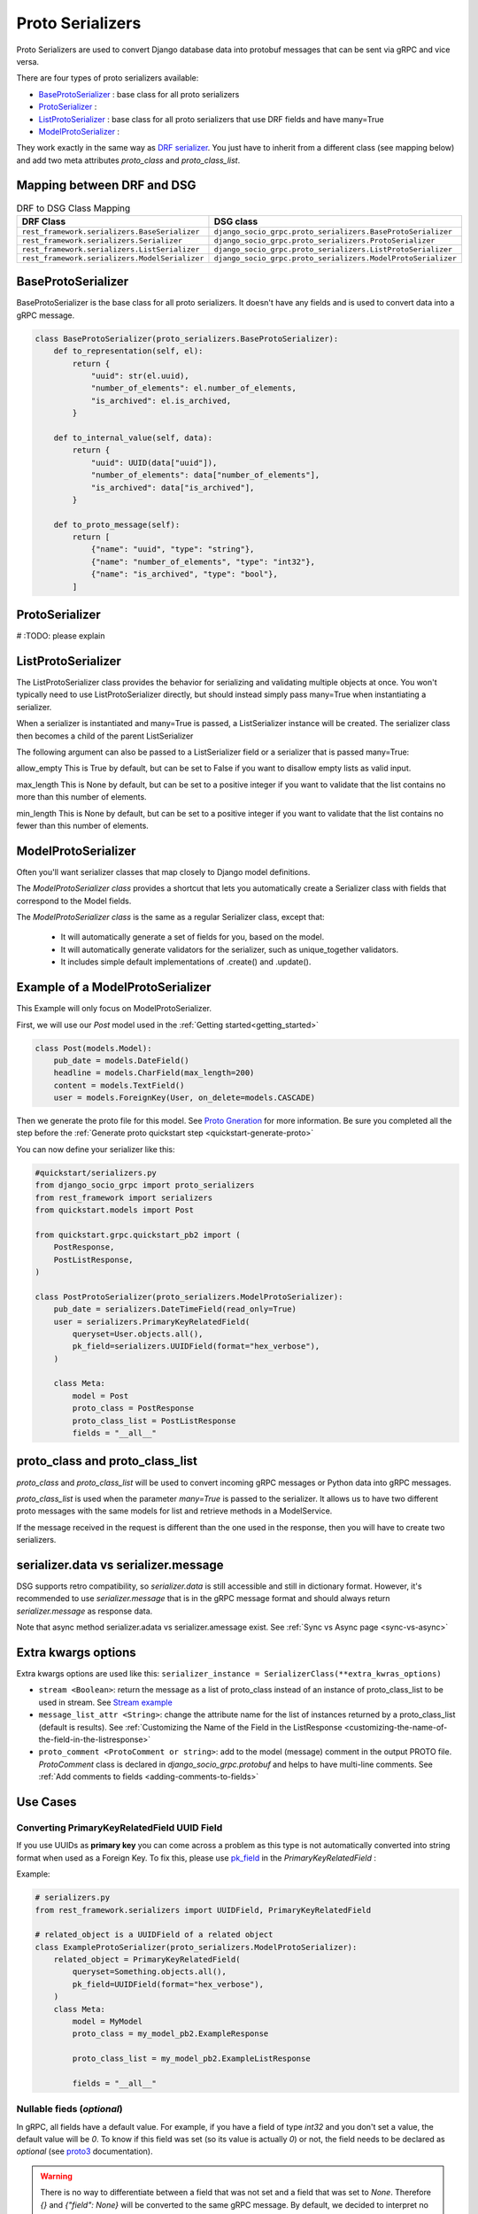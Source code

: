 .. _proto-serializers:

Proto Serializers
=================

Proto Serializers are used to convert Django database data into protobuf messages that can be sent via gRPC and vice versa.

There are four types of proto serializers available:

- `BaseProtoSerializer <#baseprotoserializer>`_ : base class for all proto serializers
- `ProtoSerializer <#protoserializer>`_ :
- `ListProtoSerializer <#listprotoserializer>`_ : base class for all proto serializers that use DRF fields and have many=True
- `ModelProtoSerializer <#modelprotoserializer>`_ :


They work exactly in the same way as `DRF serializer <https://www.django-rest-framework.org/api-guide/serializers/>`_. You just have to inherit from a different class (see mapping below) and add two meta attributes `proto_class` and `proto_class_list`.

Mapping between DRF and DSG
---------------------------

.. list-table:: DRF to DSG Class Mapping
   :widths: 50 50
   :header-rows: 1

   * - DRF Class
     - DSG class
   * - ``rest_framework.serializers.BaseSerializer``
     - ``django_socio_grpc.proto_serializers.BaseProtoSerializer``
   * - ``rest_framework.serializers.Serializer``
     - ``django_socio_grpc.proto_serializers.ProtoSerializer``
   * - ``rest_framework.serializers.ListSerializer``
     - ``django_socio_grpc.proto_serializers.ListProtoSerializer``
   * - ``rest_framework.serializers.ModelSerializer``
     - ``django_socio_grpc.proto_serializers.ModelProtoSerializer``


BaseProtoSerializer
-------------------

BaseProtoSerializer is the base class for all proto serializers. It doesn't have any fields and is used to convert data into a gRPC message.

.. code-block:: python

    class BaseProtoSerializer(proto_serializers.BaseProtoSerializer):
        def to_representation(self, el):
            return {
                "uuid": str(el.uuid),
                "number_of_elements": el.number_of_elements,
                "is_archived": el.is_archived,
            }

        def to_internal_value(self, data):
            return {
                "uuid": UUID(data["uuid"]),
                "number_of_elements": data["number_of_elements"],
                "is_archived": data["is_archived"],
            }

        def to_proto_message(self):
            return [
                {"name": "uuid", "type": "string"},
                {"name": "number_of_elements", "type": "int32"},
                {"name": "is_archived", "type": "bool"},
            ]

ProtoSerializer
---------------

# :TODO: please explain



ListProtoSerializer
-------------------

The ListProtoSerializer class provides the behavior for serializing and validating multiple objects at once. You won't typically need to use ListProtoSerializer directly, but should instead simply pass many=True when instantiating a serializer.

When a serializer is instantiated and many=True is passed, a ListSerializer instance will be created. The serializer class then becomes a child of the parent ListSerializer

The following argument can also be passed to a ListSerializer field or a serializer that is passed many=True:

allow_empty
This is True by default, but can be set to False if you want to disallow empty lists as valid input.

max_length
This is None by default, but can be set to a positive integer if you want to validate that the list contains no more than this number of elements.

min_length
This is None by default, but can be set to a positive integer if you want to validate that the list contains no fewer than this number of elements.


ModelProtoSerializer
--------------------

Often you'll want serializer classes that map closely to Django model definitions.

The *ModelProtoSerializer class* provides a shortcut that lets you automatically create a Serializer class with fields that correspond to the Model fields.

The *ModelProtoSerializer class* is the same as a regular Serializer class, except that:

 - It will automatically generate a set of fields for you, based on the model.
 - It will automatically generate validators for the serializer, such as unique_together validators.
 - It includes simple default implementations of .create() and .update().


Example of a  ModelProtoSerializer
-----------------------------------

This Example will only focus on ModelProtoSerializer.

First, we will use our `Post` model used in the :ref:`Getting started<getting_started>`

.. code-block:: python

    class Post(models.Model):
        pub_date = models.DateField()
        headline = models.CharField(max_length=200)
        content = models.TextField()
        user = models.ForeignKey(User, on_delete=models.CASCADE)

Then we generate the proto file for this model. See `Proto Gneration <proto-generation>`_ for more information. Be sure you completed all the step before the :ref:`Generate proto quickstart step <quickstart-generate-proto>`

You can now define your serializer like this:

.. code-block:: python

    #quickstart/serializers.py
    from django_socio_grpc import proto_serializers
    from rest_framework import serializers
    from quickstart.models import Post

    from quickstart.grpc.quickstart_pb2 import (
        PostResponse,
        PostListResponse,
    )

    class PostProtoSerializer(proto_serializers.ModelProtoSerializer):
        pub_date = serializers.DateTimeField(read_only=True)
        user = serializers.PrimaryKeyRelatedField(
            queryset=User.objects.all(),
            pk_field=serializers.UUIDField(format="hex_verbose"),
        )

        class Meta:
            model = Post
            proto_class = PostResponse
            proto_class_list = PostListResponse
            fields = "__all__"


proto_class and proto_class_list
--------------------------------

`proto_class` and `proto_class_list` will be used to convert incoming gRPC messages or Python data into gRPC messages.

`proto_class_list` is used when the parameter `many=True` is passed to the serializer. It allows us to have two different proto messages with the same models for list and retrieve methods in a ModelService.

If the message received in the request is different than the one used in the response, then you will have to create two serializers.

serializer.data vs serializer.message
-------------------------------------

DSG supports retro compatibility, so `serializer.data` is still accessible and still in dictionary format. However, it's recommended to use `serializer.message` that is in the gRPC message format and should always return `serializer.message` as response data.

Note that async method serializer.adata vs serializer.amessage exist. See :ref:`Sync vs Async page <sync-vs-async>`

.. _proto-serializer-extra-kwargs-options:

Extra kwargs options
--------------------

Extra kwargs options are used like this: ``serializer_instance = SerializerClass(**extra_kwras_options)``

- ``stream <Boolean>``: return the message as a list of proto_class instead of an instance of proto_class_list to be used in stream. See `Stream example <https://github.com/socotecio/django-socio-grpc/blob/master/django_socio_grpc/mixins.py#L136>`_

- ``message_list_attr <String>``: change the attribute name for the list of instances returned by a proto_class_list (default is results). See :ref:`Customizing the Name of the Field in the ListResponse <customizing-the-name-of-the-field-in-the-listresponse>`

- ``proto_comment <ProtoComment or string>``: add to the model (message) comment in the output PROTO file. `ProtoComment` class is declared in `django_socio_grpc.protobuf` and helps to have multi-line comments.  See :ref:`Add comments to fields <adding-comments-to-fields>`


Use Cases
---------

=============================================
Converting PrimaryKeyRelatedField UUID Field
=============================================

If you use UUIDs as **primary key** you can come across a problem as this type is not automatically converted into string format when used as a Foreign Key.
To fix this, please use `pk_field <https://www.django-rest-framework.org/api-guide/relations/#primarykeyrelatedfield>`_ in the `PrimaryKeyRelatedField` :


Example:

.. code-block:: python

    # serializers.py
    from rest_framework.serializers import UUIDField, PrimaryKeyRelatedField

    # related_object is a UUIDField of a related object
    class ExampleProtoSerializer(proto_serializers.ModelProtoSerializer):
        related_object = PrimaryKeyRelatedField(
            queryset=Something.objects.all(),
            pk_field=UUIDField(format="hex_verbose"),
        )
        class Meta:
            model = MyModel
            proto_class = my_model_pb2.ExampleResponse

            proto_class_list = my_model_pb2.ExampleListResponse

            fields = "__all__"

=========================================
Nullable fieds (`optional`)
=========================================

In gRPC, all fields have a default value. For example, if you have a field of type `int32` and you don't set a value, the default value will be `0`.
To know if this field was set (so its value is actually `0`) or not, the field needs to be declared as `optional`
(see `proto3 <https://protobuf.dev/programming-guides/proto3/#field-labels>`_ documentation).

.. warning::
    There is no way to differentiate between a field that was not set and a field that was set to `None`.
    Therefore `{}` and `{"field": None}` will be converted to the same gRPC message.
    By default, we decided to interpret no presence of a field as `None` to have an intuitive way to use nullable fields which
    are extensively used in Django (`null=True`) and DRF (`allow_null=True`) options.
    This behavior has an unintended consequence with default values in `ModelProtoSerializer`, because
    the value will be `None` instead of being absent.
    There is an `open issue <https://github.com/socotecio/django-socio-grpc/issues/171>`_ on the subject, with a workaround.

There are multiple ways to have proto fields with `optional`:

- In `ProtoSerializer`, you can use `allow_null=True` in the field kwargs.
- In `SerializerMethodField`, you can use the return annotation `Optional[...]` or `... | None` for Python 3.10+.
- In `ModelProtoSerializer`, model fields with `null=True` will be converted to `optional` fields.
- In `GRPCAction` you can set `cardinality` to `optional` in the `request` or `response` :func:`FieldDict <django_socio_grpc.protobuf.typing.FieldDict>`.

==============================
Read-Only and Write-Only Props
==============================

.. warning::
    This setting is deprecated. In the futur having read/write request separation will be mandatory.

If the setting `SEPARATE_READ_WRITE_MODEL` is `True`, DSG will automatically use `read_only` and `write_only` field kwargs to generate fields only in the request or response message. This is also true for Django fields with specific values (e.g., `editable=False`).

Example:

.. code-block:: python

    class BasicLoginServiceSerializer(proto_serializers.ProtoSerializer):

        user_name = serializers.CharField(read_only=True)
        email = serializers.CharField()
        password = serializers.CharField(write_only=True)

        class Meta:
            fields = ["user_name", "email", "password"]

Will result in the following proto after generation:

.. code-block:: proto

    message BasicLoginServiceRequest {
        string user_name = 1;
        string password = 2;
    }

    message BasicLoginServiceResponse {
        string user_name = 1;
        string email = 2;
    }

=================
Nested Serializer
=================

DSG supports *nested serializers* without any extra work. Just try it.

.. code-block:: python

    class RelatedFieldModelSerializer(proto_serializers.ModelProtoSerializer):
        foreign_obj = ForeignModelSerializer(read_only=True)
        many_many_obj = ManyManyModelSerializer(read_only=True, many=True)

        class Meta:
            model = RelatedFieldModel
            fields = ["uuid", "foreign_obj", "many_many_obj"]

Will result in the following proto after generation:

.. code-block:: proto

    message RelatedFieldModelResponse {
        string uuid = 1;
        ForeignModelResponse foreign_obj = 2;
        repeated ManyManyModelResponse many_many_obj = 3;
    }

====================================
Special Case of BaseProtoSerializer
====================================

As `BaseProtoSerializer` doesn't have fields but only `to_representation` and `to_internal_value`, we can't automatically introspect code to find the correct proto type.

To address this issue, you have to manually declare the name and protobuf type of the `BaseProtoSerializer` in a `to_proto_message` method.

This `to_proto_message` needs to return a list of dictionaries in the same format as :ref:`grpc action <grpc_action>` request or response as a list input.

.. code-block:: python

    class BaseProtoExampleSerializer(proto_serializers.BaseProtoSerializer):
        def to_representation(self, el):
            return {
                "uuid": str(el.uuid),
                "number_of_elements": el.number_of_elements,
                "is_archived": el.is_archived,
            }

        def to_proto_message(self):
            return [
                {"name": "uuid", "type": "string"},
                {"name": "number_of_elements", "type": "int32"},
                {"name": "is_archived", "type": "bool"},
            ]

Generated Proto:

.. code-block:: proto

    message BaseProtoExampleResponse {
        string uuid = 1;
        int32 number_of_elements = 2;
        bool is_archived = 3;
    }


=====================================
Special Case of SerializerMethodField
=====================================

DRF ``SerializerMethodField`` class is a field type that returns the result of a method. So there is no possibility to automatically find the type of this field. To circumvent this problem, DSG introduces function introspection where we are looking for return annotation in the method to find the prototype.

.. code-block:: python

    from typing import List, Dict

    class ExampleSerializer(proto_serializers.ProtoSerializer):

        default_method_field = serializers.SerializerMethodField()
        custom_method_field = serializers.SerializerMethodField(method_name="custom_method")

        def get_default_method_field(self, obj) -> int:
            return 3

        def custom_method(self, obj) -> List[Dict]:
            return [{"test": "test"}]

        class Meta:
            fields = ["default_method_field", "custom_method_field"]

Generated Proto:

.. code-block:: proto

    message ExampleResponse {
        int32 default_method_field = 2;
        repeated google.protobuf.Struct custom_method_field = 3;
    }


.. _customizing-the-name-of-the-field-in-the-listresponse:

=====================================================
Customizing the Name of the Field in the ListResponse
=====================================================

By default, the name of the field used for the list response is `results`. You can override it in the meta of your serializer:

.. code-block:: python

    class ExampleSerializer(proto_serializers.ProtoSerializer):

        uuid = serializers.CharField()
        name = serializers.CharField()

        class Meta:
            message_list_attr = "list_custom_field_name"
            fields = ["uuid", "name"]

Generated Proto:

.. code-block:: proto

    message ExampleResponse {
        string uuid = 1;
        string name = 2;
    }

    message ExampleListResponse {
        repeated ExampleResponse list_custom_field_name = 1;
        int32 count = 2;
    }

.. _adding-comments-to-fields:

=========================
Adding Comments to Fields
=========================

You could specify comments for fields in your model (proto message) via `help_text` attribute and `django_socio_grpc.utils.tools.ProtoComment` class:

.. code-block:: python

    class ExampleSerializer(proto_serializers.ProtoSerializer):

        name = serializers.CharField(help_text=ProtoComment(["Comment for the name field"]))
        value = serializers.CharField(help_text=ProtoComment(["Multiline comment", "for the value field"]))

        class Meta:
            fields = ["name", "value"]

Generated Proto:

.. code-block:: proto

    message ExampleResponse {
        // Comment for the name field
        string name = 1;
        // Multiline comment
        // for the value field
        string value = 2;
    }

# :TODO: should a cardinality example be added here?
